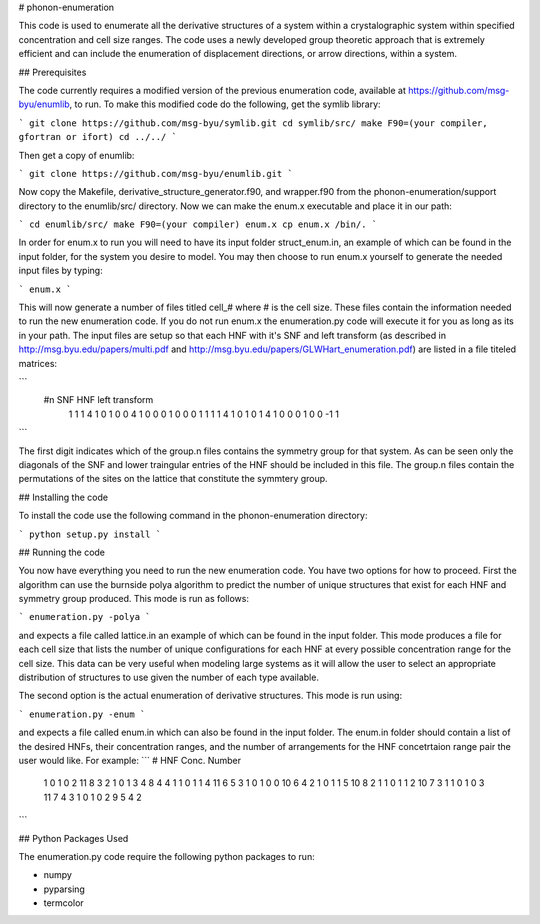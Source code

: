 # phonon-enumeration

This code is used to enumerate all the derivative structures of a
system within a crystalographic system within specified concentration
and cell size ranges. The code uses a newly developed group theoretic
approach that is extremely efficient and can include the enumeration
of displacement directions, or arrow directions, within a system.

## Prerequisites

The code currently requires a modified version of the previous
enumeration code, available at https://github.com/msg-byu/enumlib, to
run. To make this modified code do the following, get the symlib library:

```
git clone https://github.com/msg-byu/symlib.git
cd symlib/src/
make F90=(your compiler, gfortran or ifort)
cd ../../
```

Then get a copy of enumlib:

```
git clone https://github.com/msg-byu/enumlib.git
```

Now copy the Makefile, derivative_structure_generator.f90, and
wrapper.f90 from the phonon-enumeration/support directory to the
enumlib/src/ directory. Now we can make the enum.x executable and
place it in our path:

```
cd enumlib/src/
make F90=(your compiler) enum.x
cp enum.x /bin/.
```

In order for enum.x to run you will need to have its input folder
struct_enum.in, an example of which can be found in the input folder,
for the system you desire to model. You may then choose to run enum.x
yourself to generate the needed input files by typing:

```
enum.x
```

This will now generate a number of files titled cell_# where # is the
cell size. These files contain the information needed to run the new
enumeration code. If you do not run enum.x the enumeration.py code
will execute it for you as long as its in your path. The input files
are setup so that each HNF with it's SNF and left transform (as
described in http://msg.byu.edu/papers/multi.pdf and
http://msg.byu.edu/papers/GLWHart_enumeration.pdf) are listed in a
file titeled matrices:

```
  #n	SNF		   HNF			          left transform
   1  1  1  4    1  0  1  0  0  4      1    0    0    0    1    0    0    0    1
   1  1  1  4    1  0  1  0  1  4      1    0    0    0    1    0    0   -1    1   
```

The first digit indicates which of the group.n files contains the
symmetry group for that system. As can be seen only the diagonals of
the SNF and lower traingular entries of the HNF should be included in
this file. The group.n files contain the permutations of the sites on
the lattice that constitute the symmtery group.

## Installing the code

To install the code use the following command in the
phonon-enumeration directory:

```
python setup.py install
```

## Running the code

You now have everything you need to run the new enumeration code. You
have two options for how to proceed. First the algorithm can use the
burnside polya algorithm to predict the number of unique structures
that exist for each HNF and symmetry group produced. This mode is run
as follows:

```
enumeration.py -polya
```

and expects a file called lattice.in an example of which can be found
in the input folder. This mode produces a file for each cell size that
lists the number of unique configurations for each HNF at every
possible concentration range for the cell size. This data can be very
useful when modeling large systems as it will allow the user to select
an appropriate distribution of structures to use given the number of
each type available.

The second option is the actual enumeration of derivative
structures. This mode is run using:

```
enumeration.py -enum
```

and expects a file called enum.in which can also be found in the input
folder. The enum.in folder should contain a list of the desired HNFs,
their concentration ranges, and the number of arrangements for the HNF
concetrtaion range pair the user would like. For example:
```
# HNF                           Conc.       Number
  1 0 1 0 2 11                  8 3         2
  1 0 1 3 4 8                   4 4         1
  1 0 1 1 4 11                  6 5         3
  1 0 1 0 0 10                  6 4         2
  1 0 1 1 5 10                  8 2         1
  1 0 1 1 2 10                  7 3         1
  1 0 1 0 3 11                  7 4         3
  1 0 1 0 2 9                   5 4         2
```

## Python Packages Used

The enumeration.py code require the following python packages to run:

- numpy

- pyparsing

- termcolor


